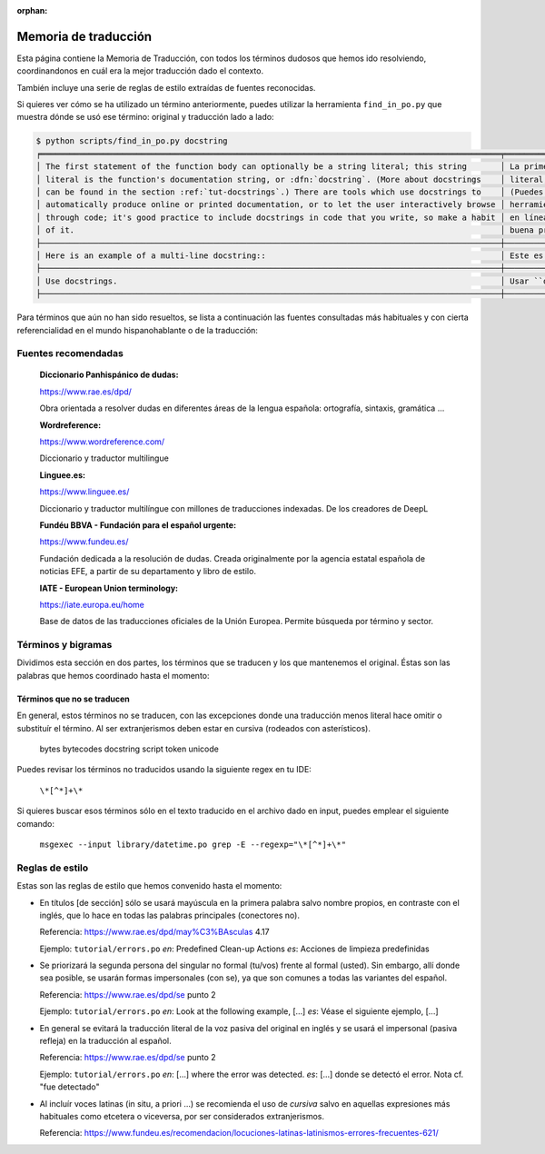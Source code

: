 :orphan:

=======================
 Memoria de traducción
=======================


Esta página contiene la Memoria de Traducción, con todos los términos dudosos que hemos ido
resolviendo, coordinandonos en cuál era la mejor traducción dado el contexto.

También incluye una serie de reglas de estilo extraídas de fuentes reconocidas.

Si quieres ver cómo se ha utilizado un término anteriormente, puedes utilizar la herramienta
``find_in_po.py`` que muestra dónde se usó ese término: original y traducción lado a lado:

.. code-block:: text

   $ python scripts/find_in_po.py docstring
   ╒════════════════════════════════════════════════════════════════════════════════════════════════╤═══════════════════════════════════════════════════════════════════════════════════════════════╕
   │ The first statement of the function body can optionally be a string literal; this string       │ La primera sentencia del cuerpo de la función puede ser opcionalmente una cadena de texto     │
   │ literal is the function's documentation string, or :dfn:`docstring`. (More about docstrings    │ literal; esta es la cadena de texto de documentación de la función, o :dfn:`docstring`.       │
   │ can be found in the section :ref:`tut-docstrings`.) There are tools which use docstrings to    │ (Puedes encontrar más acerca de docstrings en la sección :ref:`tut-docstrings`.). Existen     │
   │ automatically produce online or printed documentation, or to let the user interactively browse │ herramientas que usan las ``docstrings`` para producir documentación imprimible o disponible  │
   │ through code; it's good practice to include docstrings in code that you write, so make a habit │ en línea, o para dejar que los usuarios busquen interactivamente a través del código; es una  │
   │ of it.                                                                                         │ buena práctica incluir ``docstrings`` en el código que escribes, y hacerlo un buen hábito.    │
   ├────────────────────────────────────────────────────────────────────────────────────────────────┼───────────────────────────────────────────────────────────────────────────────────────────────┤
   │ Here is an example of a multi-line docstring::                                                 │ Este es un ejemplo de un ``docstring`` multi-línea::                                          │
   ├────────────────────────────────────────────────────────────────────────────────────────────────┼───────────────────────────────────────────────────────────────────────────────────────────────┤
   │ Use docstrings.                                                                                │ Usar ``docstrings``.                                                                          │
   ├────────────────────────────────────────────────────────────────────────────────────────────────┼───────────────────────────────────────────────────────────────────────────────────────────────┤

Para términos que aún no han sido resueltos, se lista a continuación las fuentes consultadas más
habituales y con cierta referencialidad en el mundo hispanohablante o de la traducción:

Fuentes recomendadas
====================

  :Diccionario Panhispánico de dudas:

  https://www.rae.es/dpd/

  Obra orientada a resolver dudas en diferentes áreas de la lengua española: ortografía, sintaxis,
  gramática ...

  :Wordreference:

  https://www.wordreference.com/

  Diccionario y traductor multilingue

  :Linguee.es:

  https://www.linguee.es/

  Diccionario y traductor multilíngue con millones de traducciones indexadas. De los creadores
  de DeepL

  :Fundéu BBVA - Fundación para el español urgente:

  https://www.fundeu.es/

  Fundación dedicada a la resolución de dudas. Creada originalmente por la agencia estatal
  española de noticias EFE, a partir de su departamento y libro de estilo.

  :IATE - European Union terminology:

  https://iate.europa.eu/home

  Base de datos de las traducciones oficiales de la Unión Europea. Permite búsqueda por término
  y sector.



Términos y bigramas
===================

Dividimos esta sección en dos partes, los términos que se traducen y los que mantenemos el original.
Éstas son las palabras que hemos coordinado hasta el momento:


.. glossary::

   auditing event
     evento de auditoría ``library/tempfile`` and many others

   awaitable
     aguardable ``glossary``

   slash and backslash
     barra y barra invertida ``c-api``, ``tutorial``, ``library/functions.po``

   built-in
     incorporada ``glossary.po``

   built-in exceptions
     excepciones predefinidas ``tutorial/errors.po``

   bytecodes
     queda igual ``glossary.po``
  
   callable
     invocable ``glossary.po``, ``library/functions.po``

     Nota: en ocasiones es mejora mantener callable, especialmente cuando se refiere directamente
     a la anotación de typing Callable.

   checksum
     suma de comprobación ``howto/clinic.po``

   code object
     objeto código ``c-api``, ``library/functions.po``

   context manager
     gestor de contexto

   deallocated
     desalojable ``glossary.po``

   docstring
     docstring. ``library/idle.po``

   key
     clave

   keyword argument
     argumento por palabra clave / argumento de palabra clave

     host
       host  ``library/smtplib.po``
       Significado: máquina conectada a una red que provee de servicios

     hostname
       hostname  ``library/smtplib.po``
       Significado: nombre de la máquina conectada a una red que provee de servicios

     i. e.
       en otras palabras. ``library/sqlite3.po``
     handler
       gestor ``tutorial/errors.po``

   handle exception
     gestionar [una] excepción. ``tutorial/inputoutput.po``
     gestionar excepciones

   i. e.
     en otras palabras. ``library/sqlite3.po``

   in-place, in place
     in situ. Aunque estrictamente no es español, su uso es generalizado.

   library
     biblioteca. ``library/sqlite3.po``

   list comprehension / list comprehensions
     lista por comprensión / listas por comprensión.

   locale
     Configuración regional. ``library/functions.po`` and others

   helper function
     función auxiliar  ``library/typing.po``

   loop
     bucle ``tutorial/controlflow.po``

   mapping
     mapeo ``glossary.po``

   named tuple.
     tupla nombrada ``glossary.po``

   overload, overloading
     sobrecargar, sobrecarga

   override, overriding
     sobreescribir, sobreescritura

   path
     ruta ``glossary.po``

   pythonic
     *pythónico*

     idiomático

     Estes dos términos son próximos en el contexto que se usan, utilizar complementariamente
     según el contexto. Referencia: https://docs.python-guide.org/writing/style/

   raise
     lanzar, lanza. (referido a excepciones)  ``library/functions.po``, ``c-api``

   release
     version ``HOWTO``
     
   return / returns
     retorna / retornar ``library/sqlite3.po``

   return type
     tipo de retorno ``library/typing.po``
     tipo retornado
     tipo devuelto
     Nota: en algunos contextos es mejor usar el participio (retornado/devuelto), se prefiere
     retornado por semejanza con el original inglés "return".

   runtime
     tiempo de ejecución ``tutorial/classes.po``
       
   slice
    segmento ``datamodel.po``

   slicing
    segmentación ``datamodel.po``
   
   statement
    sentencia ``smtplib.po``

   static type checker
    Validador estático de tipos
    Notas: mantener la mayúscula, usar validación cuando se refiera a la acción y no al agente.

   static type checker
     Validador estático de tipos
     Notas: mantener la mayúscula, usar validación cuando se refiera a la acción y no al agente.

   string
    cadena de caracteres ``datamodel.po``

   strings
    cadenas de caracteres ``datamodel.po``

   third-party
     de terceros ``library/typing.po``
     
   timeout
     timeout  ``library/smtplib.po``
     Significado: tiempo de espera para establecer/reintentar una conexión de red
   
   type hint
     indicador de tipo  ``library/typing.po``
      
   type hint
     indicador de tipo ``library/typing.po``

   type annotation
     anotación de tipo ``library/typing.po``
     Nota: úsese como sinónimo de *type hint*, aunque en el texto se sobreentiende que anotación
     es algo accesorio, un comentario, y type hint implica que el Validador hará comprobaciones
   
   underscore
     guión bajo ``glossary.po``

   widget
     widget ``library/tkinter``


Términos que no se traducen
---------------------------

En general, estos términos no se traducen, con las excepciones donde una traducción menos literal
hace omitir o substituír el término. Al ser extranjerismos deben estar en cursiva (rodeados con
asterísticos).

     bytes
     bytecodes
     docstring
     script
     token
     unicode

Puedes revisar los términos no traducidos usando la siguiente regex en tu IDE:

    ``\*[^*]+\*``

Si quieres buscar esos términos sólo en el texto traducido en el archivo dado en input, puedes emplear el siguiente comando:

    ``msgexec --input library/datetime.po grep -E --regexp="\*[^*]+\*"``


Reglas de estilo
================

Estas son las reglas de estilo que hemos convenido hasta el momento:

* En títulos [de sección] sólo se usará mayúscula en la primera palabra salvo nombre propios,
  en contraste con el inglés, que lo hace en todas las palabras principales (conectores no).

  Referencia: https://www.rae.es/dpd/may%C3%BAsculas 4.17

  Ejemplo: ``tutorial/errors.po``
  `en`: Predefined Clean-up Actions
  `es`: Acciones de limpieza predefinidas


* Se priorizará la segunda persona del singular no formal (tu/vos) frente al formal (usted).
  Sin embargo, allí donde sea posible, se usarán formas impersonales (con se), ya que son comunes a
  todas las variantes del español.

  Referencia: https://www.rae.es/dpd/se punto 2

  Ejemplo: ``tutorial/errors.po``
  `en`: Look at the following example, [...]
  `es`: Véase el siguiente ejemplo, [...]


* En general se evitará la traducción literal de la voz pasiva del original en inglés y se usará
  el impersonal (pasiva refleja) en la traducción al español.

  Referencia: https://www.rae.es/dpd/se punto 2

  Ejemplo: ``tutorial/errors.po``
  `en`: [...] where the error was detected.
  `es`: [...] donde se detectó el error.
  Nota cf. "fue detectado"


* Al incluír voces latinas (in situ, a priori ...) se recomienda el uso de *cursiva* salvo en
  aquellas expresiones más habituales como etcetera o viceversa, por ser considerados
  extranjerismos.

  Referencia: https://www.fundeu.es/recomendacion/locuciones-latinas-latinismos-errores-frecuentes-621/
